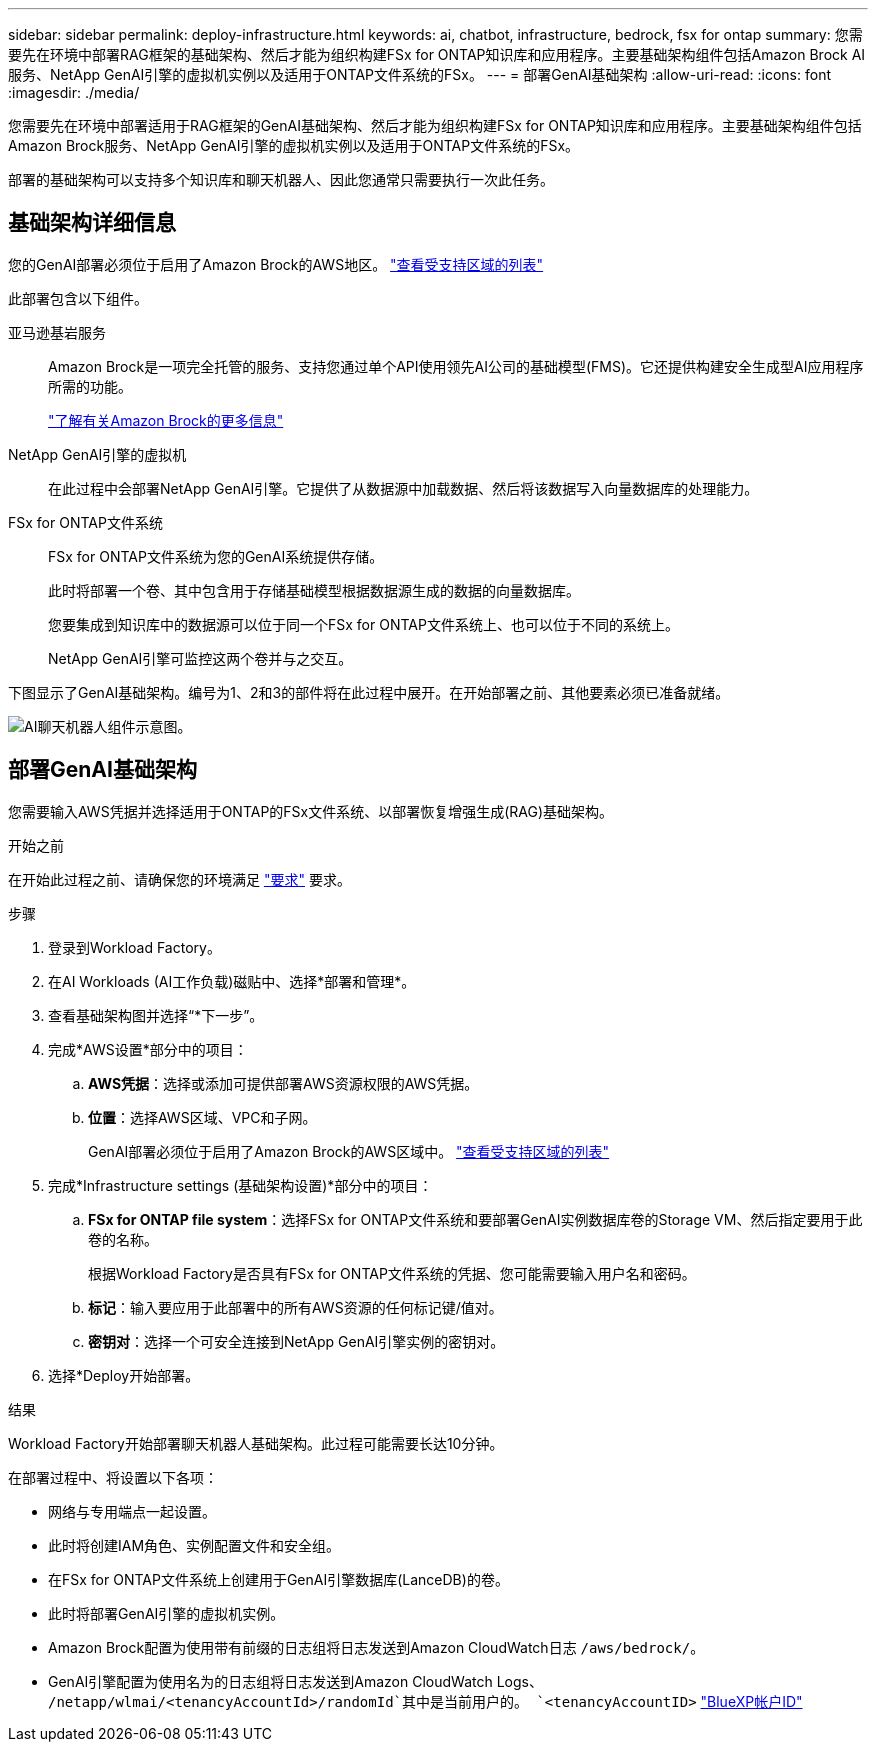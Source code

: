 ---
sidebar: sidebar 
permalink: deploy-infrastructure.html 
keywords: ai, chatbot, infrastructure, bedrock, fsx for ontap 
summary: 您需要先在环境中部署RAG框架的基础架构、然后才能为组织构建FSx for ONTAP知识库和应用程序。主要基础架构组件包括Amazon Brock AI服务、NetApp GenAI引擎的虚拟机实例以及适用于ONTAP文件系统的FSx。 
---
= 部署GenAI基础架构
:allow-uri-read: 
:icons: font
:imagesdir: ./media/


[role="lead"]
您需要先在环境中部署适用于RAG框架的GenAI基础架构、然后才能为组织构建FSx for ONTAP知识库和应用程序。主要基础架构组件包括Amazon Brock服务、NetApp GenAI引擎的虚拟机实例以及适用于ONTAP文件系统的FSx。

部署的基础架构可以支持多个知识库和聊天机器人、因此您通常只需要执行一次此任务。



== 基础架构详细信息

您的GenAI部署必须位于启用了Amazon Brock的AWS地区。 https://docs.aws.amazon.com/bedrock/latest/userguide/knowledge-base-supported.html["查看受支持区域的列表"^]

此部署包含以下组件。

亚马逊基岩服务:: Amazon Brock是一项完全托管的服务、支持您通过单个API使用领先AI公司的基础模型(FMS)。它还提供构建安全生成型AI应用程序所需的功能。
+
--
https://aws.amazon.com/bedrock/["了解有关Amazon Brock的更多信息"^]

--
NetApp GenAI引擎的虚拟机:: 在此过程中会部署NetApp GenAI引擎。它提供了从数据源中加载数据、然后将该数据写入向量数据库的处理能力。
FSx for ONTAP文件系统:: FSx for ONTAP文件系统为您的GenAI系统提供存储。
+
--
此时将部署一个卷、其中包含用于存储基础模型根据数据源生成的数据的向量数据库。

您要集成到知识库中的数据源可以位于同一个FSx for ONTAP文件系统上、也可以位于不同的系统上。

NetApp GenAI引擎可监控这两个卷并与之交互。

--


下图显示了GenAI基础架构。编号为1、2和3的部件将在此过程中展开。在开始部署之前、其他要素必须已准备就绪。

image:diagram-chatbot-infrastructure.png["AI聊天机器人组件示意图。"]



== 部署GenAI基础架构

您需要输入AWS凭据并选择适用于ONTAP的FSx文件系统、以部署恢复增强生成(RAG)基础架构。

.开始之前
在开始此过程之前、请确保您的环境满足 link:requirements.html["要求"] 要求。

.步骤
. 登录到Workload Factory。
. 在AI Workloads (AI工作负载)磁贴中、选择*部署和管理*。
. 查看基础架构图并选择“*下一步”。
. 完成*AWS设置*部分中的项目：
+
.. *AWS凭据*：选择或添加可提供部署AWS资源权限的AWS凭据。
.. *位置*：选择AWS区域、VPC和子网。
+
GenAI部署必须位于启用了Amazon Brock的AWS区域中。 https://docs.aws.amazon.com/bedrock/latest/userguide/knowledge-base-supported.html["查看受支持区域的列表"^]



. 完成*Infrastructure settings (基础架构设置)*部分中的项目：
+
.. *FSx for ONTAP file system*：选择FSx for ONTAP文件系统和要部署GenAI实例数据库卷的Storage VM、然后指定要用于此卷的名称。
+
根据Workload Factory是否具有FSx for ONTAP文件系统的凭据、您可能需要输入用户名和密码。

.. *标记*：输入要应用于此部署中的所有AWS资源的任何标记键/值对。
.. *密钥对*：选择一个可安全连接到NetApp GenAI引擎实例的密钥对。


. 选择*Deploy开始部署。


.结果
Workload Factory开始部署聊天机器人基础架构。此过程可能需要长达10分钟。

在部署过程中、将设置以下各项：

* 网络与专用端点一起设置。
* 此时将创建IAM角色、实例配置文件和安全组。
* 在FSx for ONTAP文件系统上创建用于GenAI引擎数据库(LanceDB)的卷。
* 此时将部署GenAI引擎的虚拟机实例。
* Amazon Brock配置为使用带有前缀的日志组将日志发送到Amazon CloudWatch日志 `/aws/bedrock/`。
* GenAI引擎配置为使用名为的日志组将日志发送到Amazon CloudWatch Logs、 `/netapp/wlmai/<tenancyAccountId>/randomId`其中是当前用户的。 `<tenancyAccountID>` https://docs.netapp.com/us-en/bluexp-automation/platform/get_identifiers.html#get-the-account-identifier["BlueXP帐户ID"^]

